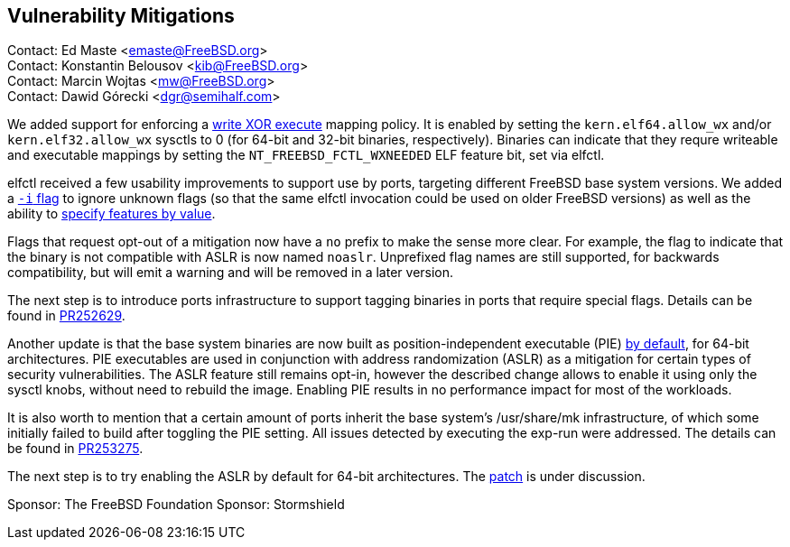 == Vulnerability Mitigations ==

Contact: Ed Maste <emaste@FreeBSD.org> +
Contact: Konstantin Belousov <kib@FreeBSD.org> +
Contact: Marcin Wojtas <mw@FreeBSD.org> +
Contact: Dawid Górecki <dgr@semihalf.com>


We added support for enforcing a https://cgit.freebsd.org/src/commit/?id=2e1c94aa1fd582fb8ae0522f0827be719ff5fb67[write XOR execute] mapping policy.
It is enabled by setting the `kern.elf64.allow_wx` and/or `kern.elf32.allow_wx` sysctls to 0 (for 64-bit and 32-bit binaries, respectively).
Binaries can indicate that they requre writeable and executable mappings by setting the `NT_FREEBSD_FCTL_WXNEEDED` ELF feature bit, set via elfctl.

elfctl received a few usability improvements to support use by ports, targeting different FreeBSD base system versions.
We added a https://cgit.freebsd.org/src/commit/?id=f6d95a01103a49a94c876d5a51bb4be25c06d964[`-i` flag] to ignore unknown flags (so that the same elfctl invocation could be used on older FreeBSD versions) as well as the ability to  https://cgit.freebsd.org/src/commit/?id=86f33b5fcf6087bf4439881011b920ff99e6e300[specify features by value].

Flags that request opt-out of a mitigation now have a `no` prefix to make the sense more clear.
For example, the flag to indicate that the binary is not compatible with ASLR is now named `noaslr`.
Unprefixed flag names are still supported, for backwards compatibility, but will emit a warning and will be removed in a later version.

The next step is to introduce ports infrastructure to support tagging binaries in ports that require special flags.
Details can be found in https://bugs.freebsd.org/252629[PR252629].

Another update is that the base system binaries are now built as position-independent executable (PIE)
https://cgit.freebsd.org/src/commit/?id=9a227a2fd642ec057a0ec70d67d5699d65553294[by default], for 64-bit
architectures. PIE executables are used in conjunction with address
randomization (ASLR) as a mitigation for certain types of security
vulnerabilities. The ASLR feature still remains opt-in, however the described change
allows to enable it using only the sysctl knobs, without need to rebuild the image.
Enabling PIE results in no performance impact for most of the workloads.

It is also worth to mention that a certain amount of ports inherit the base system's
/usr/share/mk infrastructure, of which some initially failed to build after toggling the
PIE setting. All issues detected by executing the exp-run were addressed.
The details can be found in https://bugs.freebsd.org/bugzilla/show_bug.cgi?id=253275[PR253275].

The next step is to try enabling the ASLR by default for 64-bit architectures.
The https://reviews.freebsd.org/D27666[patch] is under discussion.

Sponsor: The FreeBSD Foundation
Sponsor: Stormshield
